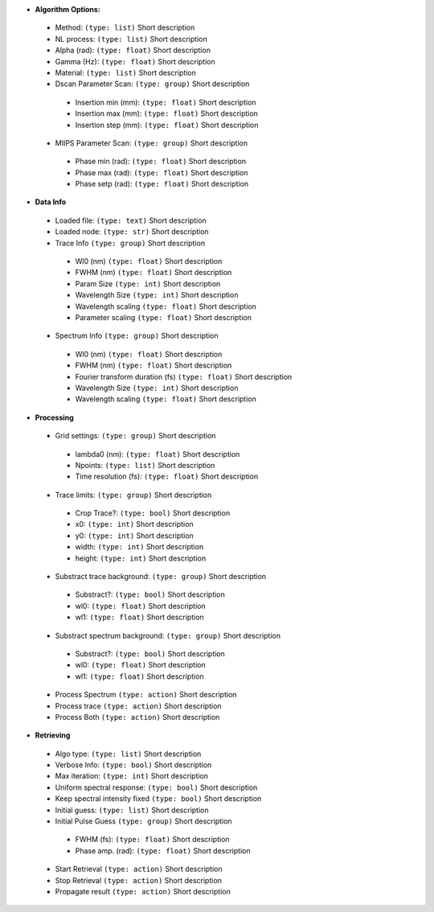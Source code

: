 
* **Algorithm Options:** 
 * Method: ``(type: list)`` Short description
 * NL process: ``(type: list)`` Short description
 * Alpha (rad): ``(type: float)`` Short description
 * Gamma (Hz): ``(type: float)`` Short description
 * Material: ``(type: list)`` Short description
 * Dscan Parameter Scan: ``(type: group)`` Short description
  * Insertion min (mm): ``(type: float)`` Short description
  * Insertion max (mm): ``(type: float)`` Short description
  * Insertion step (mm): ``(type: float)`` Short description
 * MIIPS Parameter Scan: ``(type: group)`` Short description
  * Phase min (rad): ``(type: float)`` Short description
  * Phase max (rad): ``(type: float)`` Short description
  * Phase setp (rad): ``(type: float)`` Short description
* **Data Info** 
 * Loaded file: ``(type: text)`` Short description
 * Loaded node: ``(type: str)`` Short description
 * Trace Info ``(type: group)`` Short description
  * Wl0 (nm) ``(type: float)`` Short description
  * FWHM (nm) ``(type: float)`` Short description
  * Param Size ``(type: int)`` Short description
  * Wavelength Size ``(type: int)`` Short description
  * Wavelength scaling ``(type: float)`` Short description
  * Parameter scaling ``(type: float)`` Short description
 * Spectrum Info ``(type: group)`` Short description
  * Wl0 (nm) ``(type: float)`` Short description
  * FWHM (nm) ``(type: float)`` Short description
  * Fourier transform duration (fs) ``(type: float)`` Short description
  * Wavelength Size ``(type: int)`` Short description
  * Wavelength scaling ``(type: float)`` Short description
* **Processing** 
 * Grid settings: ``(type: group)`` Short description
  * lambda0 (nm): ``(type: float)`` Short description
  * Npoints: ``(type: list)`` Short description
  * Time resolution (fs): ``(type: float)`` Short description
 * Trace limits: ``(type: group)`` Short description
  * Crop Trace?: ``(type: bool)`` Short description
  * x0: ``(type: int)`` Short description
  * y0: ``(type: int)`` Short description
  * width: ``(type: int)`` Short description
  * height: ``(type: int)`` Short description
 * Substract trace background: ``(type: group)`` Short description
  * Substract?: ``(type: bool)`` Short description
  * wl0: ``(type: float)`` Short description
  * wl1: ``(type: float)`` Short description
 * Substract spectrum background: ``(type: group)`` Short description
  * Substract?: ``(type: bool)`` Short description
  * wl0: ``(type: float)`` Short description
  * wl1: ``(type: float)`` Short description
 * Process Spectrum ``(type: action)`` Short description
 * Process trace ``(type: action)`` Short description
 * Process Both ``(type: action)`` Short description
* **Retrieving** 
 * Algo type: ``(type: list)`` Short description
 * Verbose Info: ``(type: bool)`` Short description
 * Max iteration: ``(type: int)`` Short description
 * Uniform spectral response: ``(type: bool)`` Short description
 * Keep spectral intensity fixed ``(type: bool)`` Short description
 * Initial guess: ``(type: list)`` Short description
 * Initial Pulse Guess ``(type: group)`` Short description
  * FWHM (fs): ``(type: float)`` Short description
  * Phase amp. (rad): ``(type: float)`` Short description
 * Start Retrieval ``(type: action)`` Short description
 * Stop Retrieval ``(type: action)`` Short description
 * Propagate result ``(type: action)`` Short description